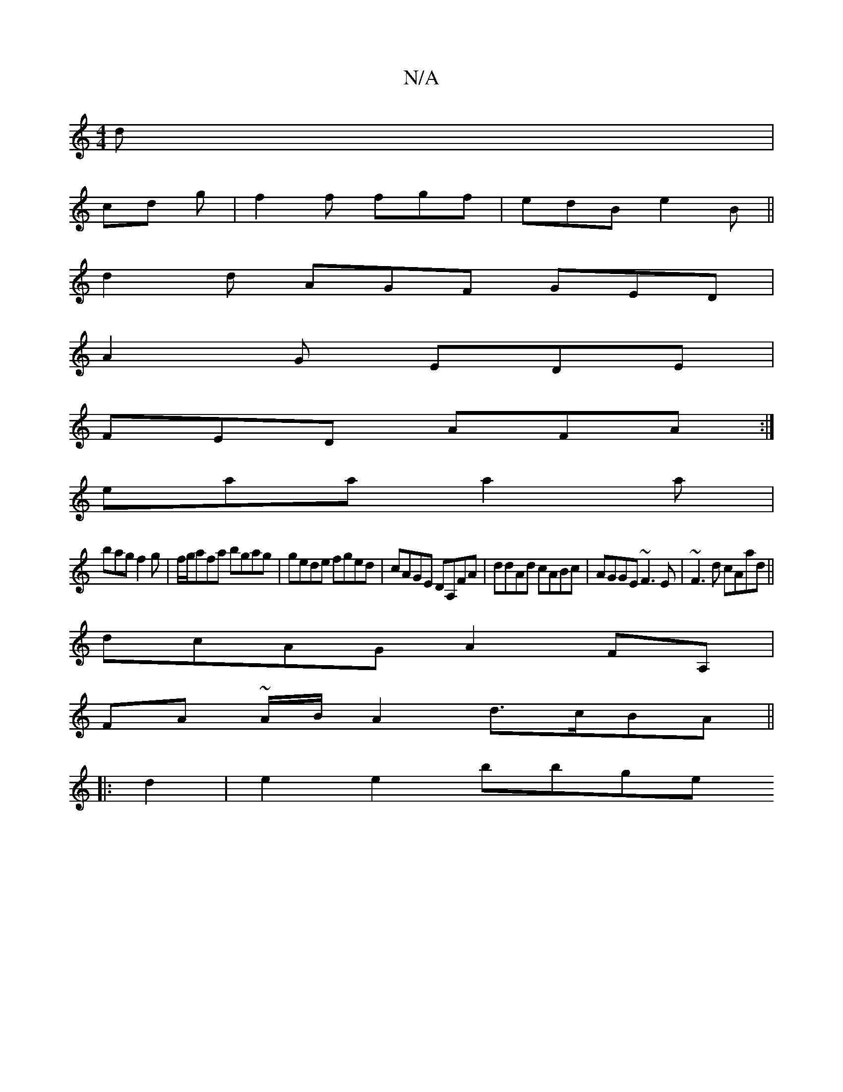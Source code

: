X:1
T:N/A
M:4/4
R:N/A
K:Cmajor
3 d |
cd g | f2f fgf | edB e2B ||
d2 d AGF GED|
A2G EDE|
FED AFA:|
eaa a2a|
bag f2g| f/g/afa bgag|gede fged|cAGE DA,FA|ddAd cABc|AGGE ~F3E|~F3d cAad||
 dcAG A2FA,|
FA ~A/B/ A2 d>cBA||
|:d2 |e2 e2 bbge